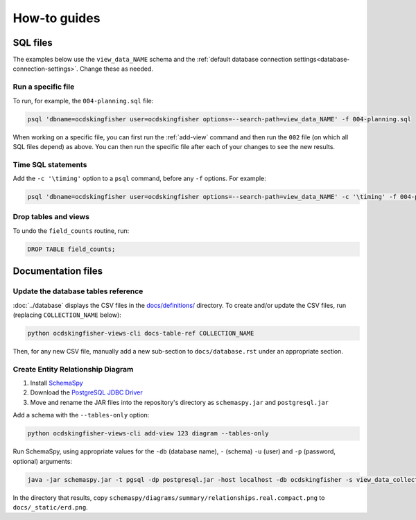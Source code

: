 How-to guides
=============

SQL files
---------

The examples below use the ``view_data_NAME`` schema and the :ref:`default database connection settings<database-connection-settings>`. Change these as needed.

Run a specific file
~~~~~~~~~~~~~~~~~~~

To run, for example, the ``004-planning.sql`` file:

.. code-block:: bash

   psql 'dbname=ocdskingfisher user=ocdskingfisher options=--search-path=view_data_NAME' -f 004-planning.sql

When working on a specific file, you can first run the :ref:`add-view` command and then run the ``002`` file (on which all SQL files depend) as above. You can then run the specific file after each of your changes to see the new results.

Time SQL statements
~~~~~~~~~~~~~~~~~~~

Add the ``-c '\timing'`` option to a ``psql`` command, before any ``-f`` options. For example:

.. code-block:: bash

   psql 'dbname=ocdskingfisher user=ocdskingfisher options=--search-path=view_data_NAME' -c '\timing' -f 004-planning.sql

Drop tables and views
~~~~~~~~~~~~~~~~~~~~~

To undo the ``field_counts`` routine, run:

.. code-block:: sql

  DROP TABLE field_counts;

.. _docs-files:

Documentation files
-------------------

Update the database tables reference
~~~~~~~~~~~~~~~~~~~~~~~~~~~~~~~~~~~~

:doc:`../database` displays the CSV files in the `docs/definitions/ <https://github.com/open-contracting/kingfisher-views/tree/master/docs/definitions>`__ directory. To create and/or update the CSV files, run (replacing ``COLLECTION_NAME`` below):

.. code-block:: bash

   python ocdskingfisher-views-cli docs-table-ref COLLECTION_NAME

Then, for any new CSV file, manually add a new sub-section to ``docs/database.rst`` under an appropriate section.

.. _create_erd:

Create Entity Relationship Diagram
~~~~~~~~~~~~~~~~~~~~~~~~~~~~~~~~~~

#. Install `SchemaSpy <https://schemaspy.readthedocs.io/en/latest/installation.html>`__
#. Download the `PostgreSQL JDBC Driver <https://jdbc.postgresql.org/>`__
#. Move and rename the JAR files into the repository's directory as ``schemaspy.jar`` and ``postgresql.jar``

Add a schema with the ``--tables-only`` option:

.. code-block:: bash

    python ocdskingfisher-views-cli add-view 123 diagram --tables-only

Run SchemaSpy, using appropriate values for the ``-db`` (database name), ``-`` (schema) ``-u`` (user) and ``-p`` (password, optional) arguments:

.. code-block:: bash

   java -jar schemaspy.jar -t pgsql -dp postgresql.jar -host localhost -db ocdskingfisher -s view_data_collection_123 -u ocdskingfisher --password ocdskingfisher -o schemaspy -norows

In the directory that results, copy ``schemaspy/diagrams/summary/relationships.real.compact.png`` to ``docs/_static/erd.png``.
